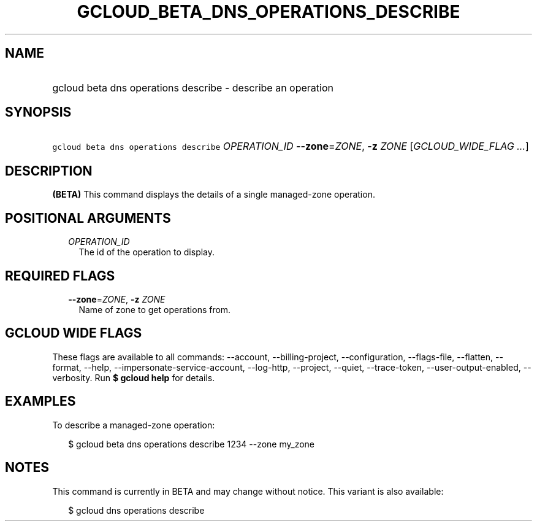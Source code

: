 
.TH "GCLOUD_BETA_DNS_OPERATIONS_DESCRIBE" 1



.SH "NAME"
.HP
gcloud beta dns operations describe \- describe an operation



.SH "SYNOPSIS"
.HP
\f5gcloud beta dns operations describe\fR \fIOPERATION_ID\fR \fB\-\-zone\fR=\fIZONE\fR, \fB\-z\fR \fIZONE\fR [\fIGCLOUD_WIDE_FLAG\ ...\fR]



.SH "DESCRIPTION"

\fB(BETA)\fR This command displays the details of a single managed\-zone
operation.



.SH "POSITIONAL ARGUMENTS"

.RS 2m
.TP 2m
\fIOPERATION_ID\fR
The id of the operation to display.


.RE
.sp

.SH "REQUIRED FLAGS"

.RS 2m
.TP 2m
\fB\-\-zone\fR=\fIZONE\fR, \fB\-z\fR \fIZONE\fR
Name of zone to get operations from.


.RE
.sp

.SH "GCLOUD WIDE FLAGS"

These flags are available to all commands: \-\-account, \-\-billing\-project,
\-\-configuration, \-\-flags\-file, \-\-flatten, \-\-format, \-\-help,
\-\-impersonate\-service\-account, \-\-log\-http, \-\-project, \-\-quiet,
\-\-trace\-token, \-\-user\-output\-enabled, \-\-verbosity. Run \fB$ gcloud
help\fR for details.



.SH "EXAMPLES"

To describe a managed\-zone operation:

.RS 2m
$ gcloud beta dns operations describe 1234 \-\-zone my_zone
.RE



.SH "NOTES"

This command is currently in BETA and may change without notice. This variant is
also available:

.RS 2m
$ gcloud dns operations describe
.RE

